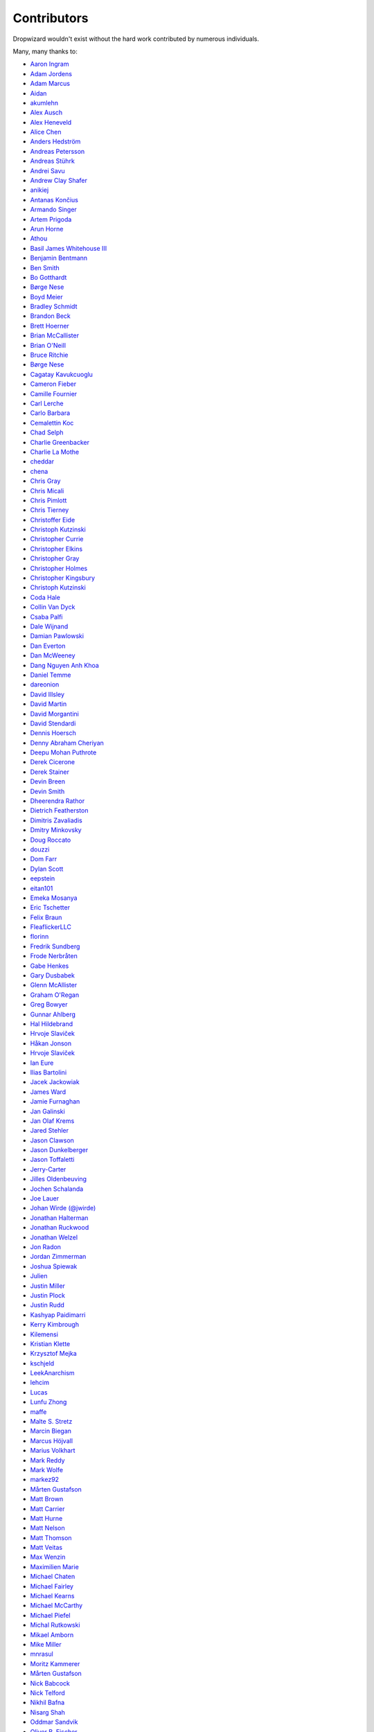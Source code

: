 .. _about-contributors:

############
Contributors
############

Dropwizard wouldn't exist without the hard work contributed by numerous individuals.

Many, many thanks to:

* `Aaron Ingram <https://github.com/aingram>`_
* `Adam Jordens <https://github.com/adamjordens>`_
* `Adam Marcus <https://github.com/marcua>`_
* `Aidan <https://github.com/mcgin>`_
* `akumlehn <https://github.com/akumlehn>`_
* `Alex Ausch <https://github.com/aausch>`_
* `Alex Heneveld <https://github.com/ahgittin>`_
* `Alice Chen <https://github.com/chena>`_
* `Anders Hedström <https://github.com/andershedstrom>`_
* `Andreas Petersson <https://github.com/apetersson>`_
* `Andreas Stührk <https://github.com/Trundle>`_
* `Andrei Savu <https://github.com/andreisavu>`_
* `Andrew Clay Shafer <https://github.com/littleidea>`_
* `anikiej <https://github.com/anikiej>`_
* `Antanas Končius <https://github.com/akoncius>`_
* `Armando Singer <https://github.com/asinger>`_
* `Artem Prigoda <https://github.com/arteam>`_
* `Arun Horne <https://github.com/arunh>`_
* `Athou <https://github.com/Athou>`_
* `Basil James Whitehouse III <https://github.com/basil3whitehouse>`_
* `Benjamin Bentmann <https://github.com/bentmann>`_
* `Ben Smith <https://github.com/thesmith>`_
* `Bo Gotthardt <https://github.com/Lugribossk>`_
* `Børge Nese <https://github.com/bnese>`_
* `Boyd Meier <https://github.com/bwmeier>`_
* `Bradley Schmidt <https://github.com/ToadJam>`_
* `Brandon Beck <https://github.com/bbeck>`_
* `Brett Hoerner <https://github.com/bretthoerner>`_
* `Brian McCallister <https://github.com/brianm>`_
* `Brian O'Neill <https://github.com/boneill42>`_
* `Bruce Ritchie <https://github.com/Omega1>`_
* `Børge Nese <https://github.com/bnese>`_
* `Cagatay Kavukcuoglu <https://github.com/tinkerware>`_
* `Cameron Fieber <https://github.com/cfieber>`_
* `Camille Fournier <https://github.com/skamille>`_
* `Carl Lerche <https://github.com/carllerche>`_
* `Carlo Barbara <https://github.com/carlo-rtr>`_
* `Cemalettin Koc <https://github.com/cemo>`_
* `Chad Selph <https://github.com/chadselph>`_
* `Charlie Greenbacker <https://github.com/charlieg>`_
* `Charlie La Mothe <https://github.com/clamothe>`_
* `cheddar <https://github.com/cheddar>`_
* `chena <https://github.com/chena>`_
* `Chris Gray <https://github.com/chrisgray>`_
* `Chris Micali <https://github.com/cmicali>`_
* `Chris Pimlott <https://github.com/pimlottc>`_
* `Chris Tierney <https://github.com/BCctierney>`_
* `Christoffer Eide <https://github.com/eiden>`_
* `Christoph Kutzinski <https://github.com/kutzi>`_
* `Christopher Currie <https://github.com/christophercurrie>`_
* `Christopher Elkins <https://github.com/celkins>`_
* `Christopher Gray <https://github.com/chrisgray>`_
* `Christopher Holmes <https://github.com/chrisholmes>`_
* `Christopher Kingsbury <https://github.com/ckingsbu>`_
* `Christoph Kutzinski <https://github.com/kutzi>`_
* `Coda Hale <https://github.com/codahale>`_
* `Collin Van Dyck <https://github.com/collinvandyck>`_
* `Csaba Palfi <https://github.com/csabapalfi>`_
* `Dale Wijnand <https://github.com/dwijnand>`_
* `Damian Pawlowski <https://github.com/profes>`_
* `Dan Everton <https://github.com/deverton>`_
* `Dan McWeeney <https://github.com/mcdan>`_
* `Dang Nguyen Anh Khoa <https://github.com/wakandan>`_
* `Daniel Temme <https://github.com/dmt>`_
* `dareonion <https://github.com/dareonion>`_
* `David Illsley <https://github.com/davidillsley>`_
* `David Martin <https://github.com/dmartinpro>`_
* `David Morgantini <https://github.com/dmorgantini>`_
* `David Stendardi <https://github.com/dstendardi>`_
* `Dennis Hoersch <https://github.com/dhs3000>`_
* `Denny Abraham Cheriyan <https://github.com/dennyac>`_
* `Deepu Mohan Puthrote <https://github.com/warfox>`_
* `Derek Cicerone <https://github.com/derekcicerone>`_
* `Derek Stainer <https://github.com/dstainer>`_
* `Devin Breen <https://github.com/ometa>`_
* `Devin Smith <https://github.com/devinrsmith>`_
* `Dheerendra Rathor <https://github.com/DheerendraRathor>`_
* `Dietrich Featherston <https://github.com/d2fn>`_
* `Dimitris Zavaliadis <https://github.com/dimzava>`_
* `Dmitry Minkovsky <https://github.com/dminkovsky>`_
* `Doug Roccato <https://github.com/roccato>`_
* `douzzi <https://github.com/douzzi>`_
* `Dom Farr <https://github.com/dominicfarr>`_
* `Dylan Scott <https://github.com/dylanscott>`_
* `eepstein <https://github.com/eepstein>`_
* `eitan101 <https://github.com/eitan101>`_
* `Emeka Mosanya <https://github.com/emeka>`_
* `Eric Tschetter <https://github.com/metamx>`_
* `Felix Braun <https://github.com/fexbraun>`_
* `FleaflickerLLC <https://github.com/FleaflickerLLC>`_
* `florinn <https://github.com/florinn>`_
* `Fredrik Sundberg <https://github.com/KingBuzzer>`_
* `Frode Nerbråten <https://github.com/froden>`_
* `Gabe Henkes <https://github.com/ghenkes>`_
* `Gary Dusbabek <https://github.com/gdusbabek>`_
* `Glenn McAllister <https://github.com/glennmcallister>`_
* `Graham O'Regan <https://github.com/grahamoregan>`_
* `Greg Bowyer <https://github.com/GregBowyer>`_
* `Gunnar Ahlberg <https://github.com/gunnarahlberg>`_
* `Hal Hildebrand <https://github.com/Hellblazer>`_
* `Hrvoje Slaviček <https://github.com/slavus>`_
* `Håkan Jonson <https://github.com/hawkan>`_
* `Hrvoje Slaviček <https://github.com/slavus>`_
* `Ian Eure <https://github.com/ieure>`_
* `Ilias Bartolini <https://github.com/iliasbartolini>`_
* `Jacek Jackowiak <https://github.com/airborn>`_
* `James Ward <https://github.com/jamesward>`_
* `Jamie Furnaghan <https://github.com/reines>`_
* `Jan Galinski <https://github.com/jangalinski>`_
* `Jan Olaf Krems <https://github.com/jkrems>`_
* `Jared Stehler <https://github.com/jaredstehler-cengage>`_
* `Jason Clawson <https://github.com/jclawson>`_
* `Jason Dunkelberger <https://github.com/dirkraft>`_
* `Jason Toffaletti <https://github.com/toffaletti>`_
* `Jerry-Carter <https://github.com/Jerry-Carter>`_
* `Jilles Oldenbeuving <https://github.com/ojilles>`_
* `Jochen Schalanda <https://github.com/joschi>`_
* `Joe Lauer <https://github.com/jjlauer>`_
* `Johan Wirde (@jwirde) <https://github.com/wirde>`_
* `Jonathan Halterman <https://github.com/jhalterman>`_
* `Jonathan Ruckwood <https://github.com/jon-ruckwood>`_
* `Jonathan Welzel <https://github.com/jnwelzel>`_
* `Jon Radon <https://github.com/JonMR>`_
* `Jordan Zimmerman <https://github.com/Randgalt>`_
* `Joshua Spiewak <https://github.com/jspiewak>`_
* `Julien <https://github.com/neurodesign>`_
* `Justin Miller <https://github.com/justinrmiller>`_
* `Justin Plock <https://github.com/jplock>`_
* `Justin Rudd <https://github.com/seagecko>`_
* `Kashyap Paidimarri <https://github.com/kashyapp>`_
* `Kerry Kimbrough <https://github.com/kerrykimbrough>`_
* `Kilemensi <https://github.com/kilemensi>`_
* `Kristian Klette <https://github.com/klette>`_
* `Krzysztof Mejka <https://github.com/kmejka>`_
* `kschjeld <https://github.com/kschjeld>`_
* `LeekAnarchism <https://github.com/LeekAnarchism>`_
* `lehcim <https://github.com/lehcim>`_
* `Lucas <https://github.com/derlucas>`_
* `Lunfu Zhong <https://github.com/zhongl>`_
* `maffe <https://github.com/maffe>`_
* `Malte S. Stretz <https://github.com/mss>`_
* `Marcin Biegan <https://github.com/mabn>`_
* `Marcus Höjvall <https://github.com/softarn>`_
* `Marius Volkhart <https://github.com/MariusVolkhart>`_
* `Mark Reddy <https://github.com/markreddy>`_
* `Mark Wolfe <https://github.com/wolfeidau>`_
* `markez92 <https://github.com/markez92>`_
* `Mårten Gustafson <https://github.com/chids>`_
* `Matt Brown <https://github.com/mattnworb>`_
* `Matt Carrier <https://github.com/mcarrierastonish>`_
* `Matt Hurne <https://github.com/mhurne>`_
* `Matt Nelson <https://github.com/mattnelson>`_
* `Matt Thomson <https://github.com/matt-thomson>`_
* `Matt Veitas <https://github.com/mveitas>`_
* `Max Wenzin <https://github.com/betrcode>`_
* `Maximilien Marie <https://github.com/akraxx>`_
* `Michael Chaten <https://github.com/chaten>`_
* `Michael Fairley <https://github.com/michaelfairley>`_
* `Michael Kearns <https://github.com/LeekAnarchism>`_
* `Michael McCarthy <https://github.com/mikeycmccarthy>`_
* `Michael Piefel <https://github.com/piefel>`_
* `Michal Rutkowski <https://github.com/velocipedist>`_
* `Mikael Amborn <https://github.com/MikaelAmborn>`_
* `Mike Miller <https://github.com/mikemil>`_
* `mnrasul <https://github.com/mnrasul>`_
* `Moritz Kammerer <https://github.com/phxql>`_
* `Mårten Gustafson <https://github.com/chids>`_
* `Nick Babcock <https://github.com/nickbabcock>`_
* `Nick Telford <https://github.com/nicktelford>`_
* `Nikhil Bafna <https://github.com/zodvik>`_
* `Nisarg Shah <https://github.com/nisargshah95>`_
* `Oddmar Sandvik <https://github.com/oddmar>`_
* `Oliver B. Fischer <https://github.com/obfischer>`_
* `Olivier Abdesselam <https://github.com/yazgoo>`_
* `Ori Schwartz <https://github.com/fleaflicker>`_
* `Owen Jacobson <https://github.com/ojacobson>`_
* `Patrick Stegmann <https://github.com/wonderb0lt>`_
* `Paul Tomlin <https://github.com/ptomli>`_
* `Philip K. Warren <https://github.com/pkwarren>`_
* `Philip Potter <https://github.com/philandstuff>`_
* `Punyashloka Biswal <https://github.com/punya>`_
* `Quoc-Viet Nguyen <https://github.com/nqv>`_
* `Rachel Newstead <https://github.com/rnewstead1>`_
* `RawToast <https://github.com/RawToast>`_
* `rayokota <https://github.com/rayokota>`_
* `Rémi Alvergnat <https://github.com/Toilal>`_
* `Richard Kettelerij <https://github.com/rkettelerij>`_
* `Richard Nyström <https://github.com/ricn>`_
* `Rüdiger zu Dohna <https://github.com/t1>`_
* `Ryan Berdeen <https://github.com/also>`_
* `Ryan Kennedy <https://github.com/ryankennedy>`_
* `Saad Mufti <https://github.com/saadmufti>`_
* `Sam Perman <https://github.com/samperman>`_
* `Sam Quigley <https://github.com/emerose>`_
* `Scott Askew <https://github.com/scottfromsf>`_
* `Scott Horn <https://github.com/sjhorn>`_
* `Sean Scanlon <https://github.com/sps>`_
* `Sebastian Hartte <https://github.com/shartte>`_
* `Simon Collins <https://github.com/simoncollins>`_
* `smolloy <https://github.com/smolloy>`_
* `Sourav Mitra <https://github.com/souvravmitra>`_
* `Stan Svec <https://github.com/StanSvec>`_
* `Stephen Huenneke <https://github.com/skastel>`_
* `Steve Agalloco <https://github.com/stve>`_
* `Steve Hill <https://github.com/sghill>`_
* `Stevo Slavić <https://github.com/sslavic>`_
* `Stuart Gunter <https://github.com/stuartgunter>`_
* `Szymon Pacanowski <https://github.com/spacanowski>`_
* `Tatu Saloranta <https://github.com/cowtowncoder>`_
* `Ted Nyman <https://github.com/tnm>`_
* `Thiago Moretto <https://github.com/thiagomoretto>`_
* `Thomas Darimont <https://github.com/thomasdarimont>`_
* `Tim Bart <https://github.com/pims>`_
* `Tom Akehurst <https://github.com/tomakehurst>`_
* `Tom Crayford <https://github.com/tcrayford>`_
* `Tom Morris <https://github.com/tommorris>`_
* `Tristan Burch <https://github.com/tburch>`_
* `Tyrone Cutajar <https://github.com/tjcutajar>`_
* `Vadim Spivak <https://github.com/vadims>`_
* `Varun Loiwal <https://github.com/varunl>`_
* `Vidit Drolia <https://github.com/vdrolia>`_
* `Vitor Reis <https://github.com/vitorreis>`_
* `vzx <https://github.com/vzx>`_
* `William Herbert <https://github.com/WilliamHerbert>`_
* `Xavier Shay <https://github.com/xaviershay>`_
* `Yiwei Gao <https://github.com/yiweig>`_
* `Yun Zhi Lin <https://github.com/yunspace>`_

